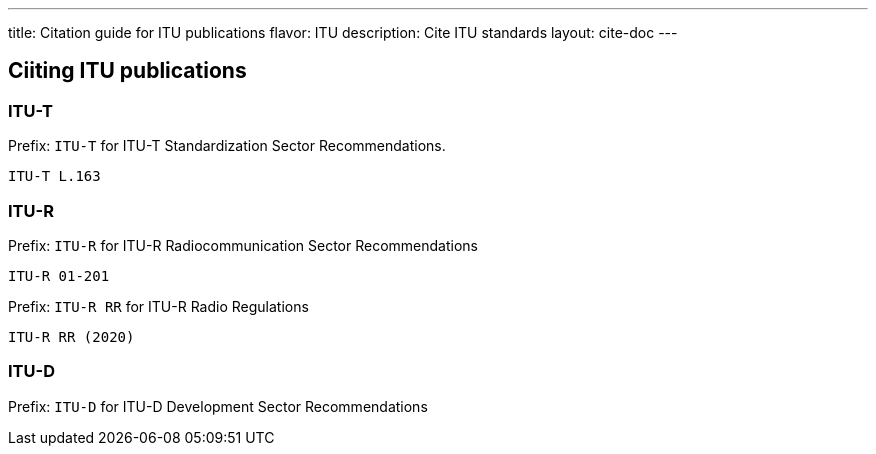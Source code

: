 ---
title: Citation guide for ITU publications
flavor: ITU
description: Cite ITU standards
layout: cite-doc
---

== Ciiting ITU publications

=== ITU-T

Prefix: `ITU-T` for ITU-T Standardization Sector Recommendations.

[example]
`ITU-T L.163`


=== ITU-R

Prefix: `ITU-R` for ITU-R Radiocommunication Sector Recommendations

[example]
`ITU-R 01-201`


Prefix: `ITU-R RR` for ITU-R Radio Regulations

[example]
`ITU-R RR (2020)`

=== ITU-D

Prefix: `ITU-D` for ITU-D Development Sector Recommendations

